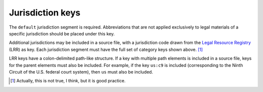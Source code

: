 ^^^^^^^^^^^^^^^^^
Jurisdiction keys
^^^^^^^^^^^^^^^^^

The ``default`` jurisdiction segment is required. Abbreviations
that are not applied exclusively to legal materials of a specific
jurisdiction should be placed under this key.

Additional jurisdictions may be included in a source file, with a
jurisdiction code drawn from the `Legal Resource Registry`__ (LRR) as key.
Each jurisdiction segment must have the full set of category keys
shown above. [#]_

LRR keys have a colon-delimited path-like structure. If a key with multiple
path elements is included in a source file, keys for the parent elements
must also be included. For example, if the key ``us:c9`` is included
(corresponding to the Ninth Circuit of the U.S. federal court system),
then ``us`` must also be included.

__ https://fbennett.github.io/legal-resource-registry

.. [#] Actually, this is not true, I think, but it is good
       practice.

